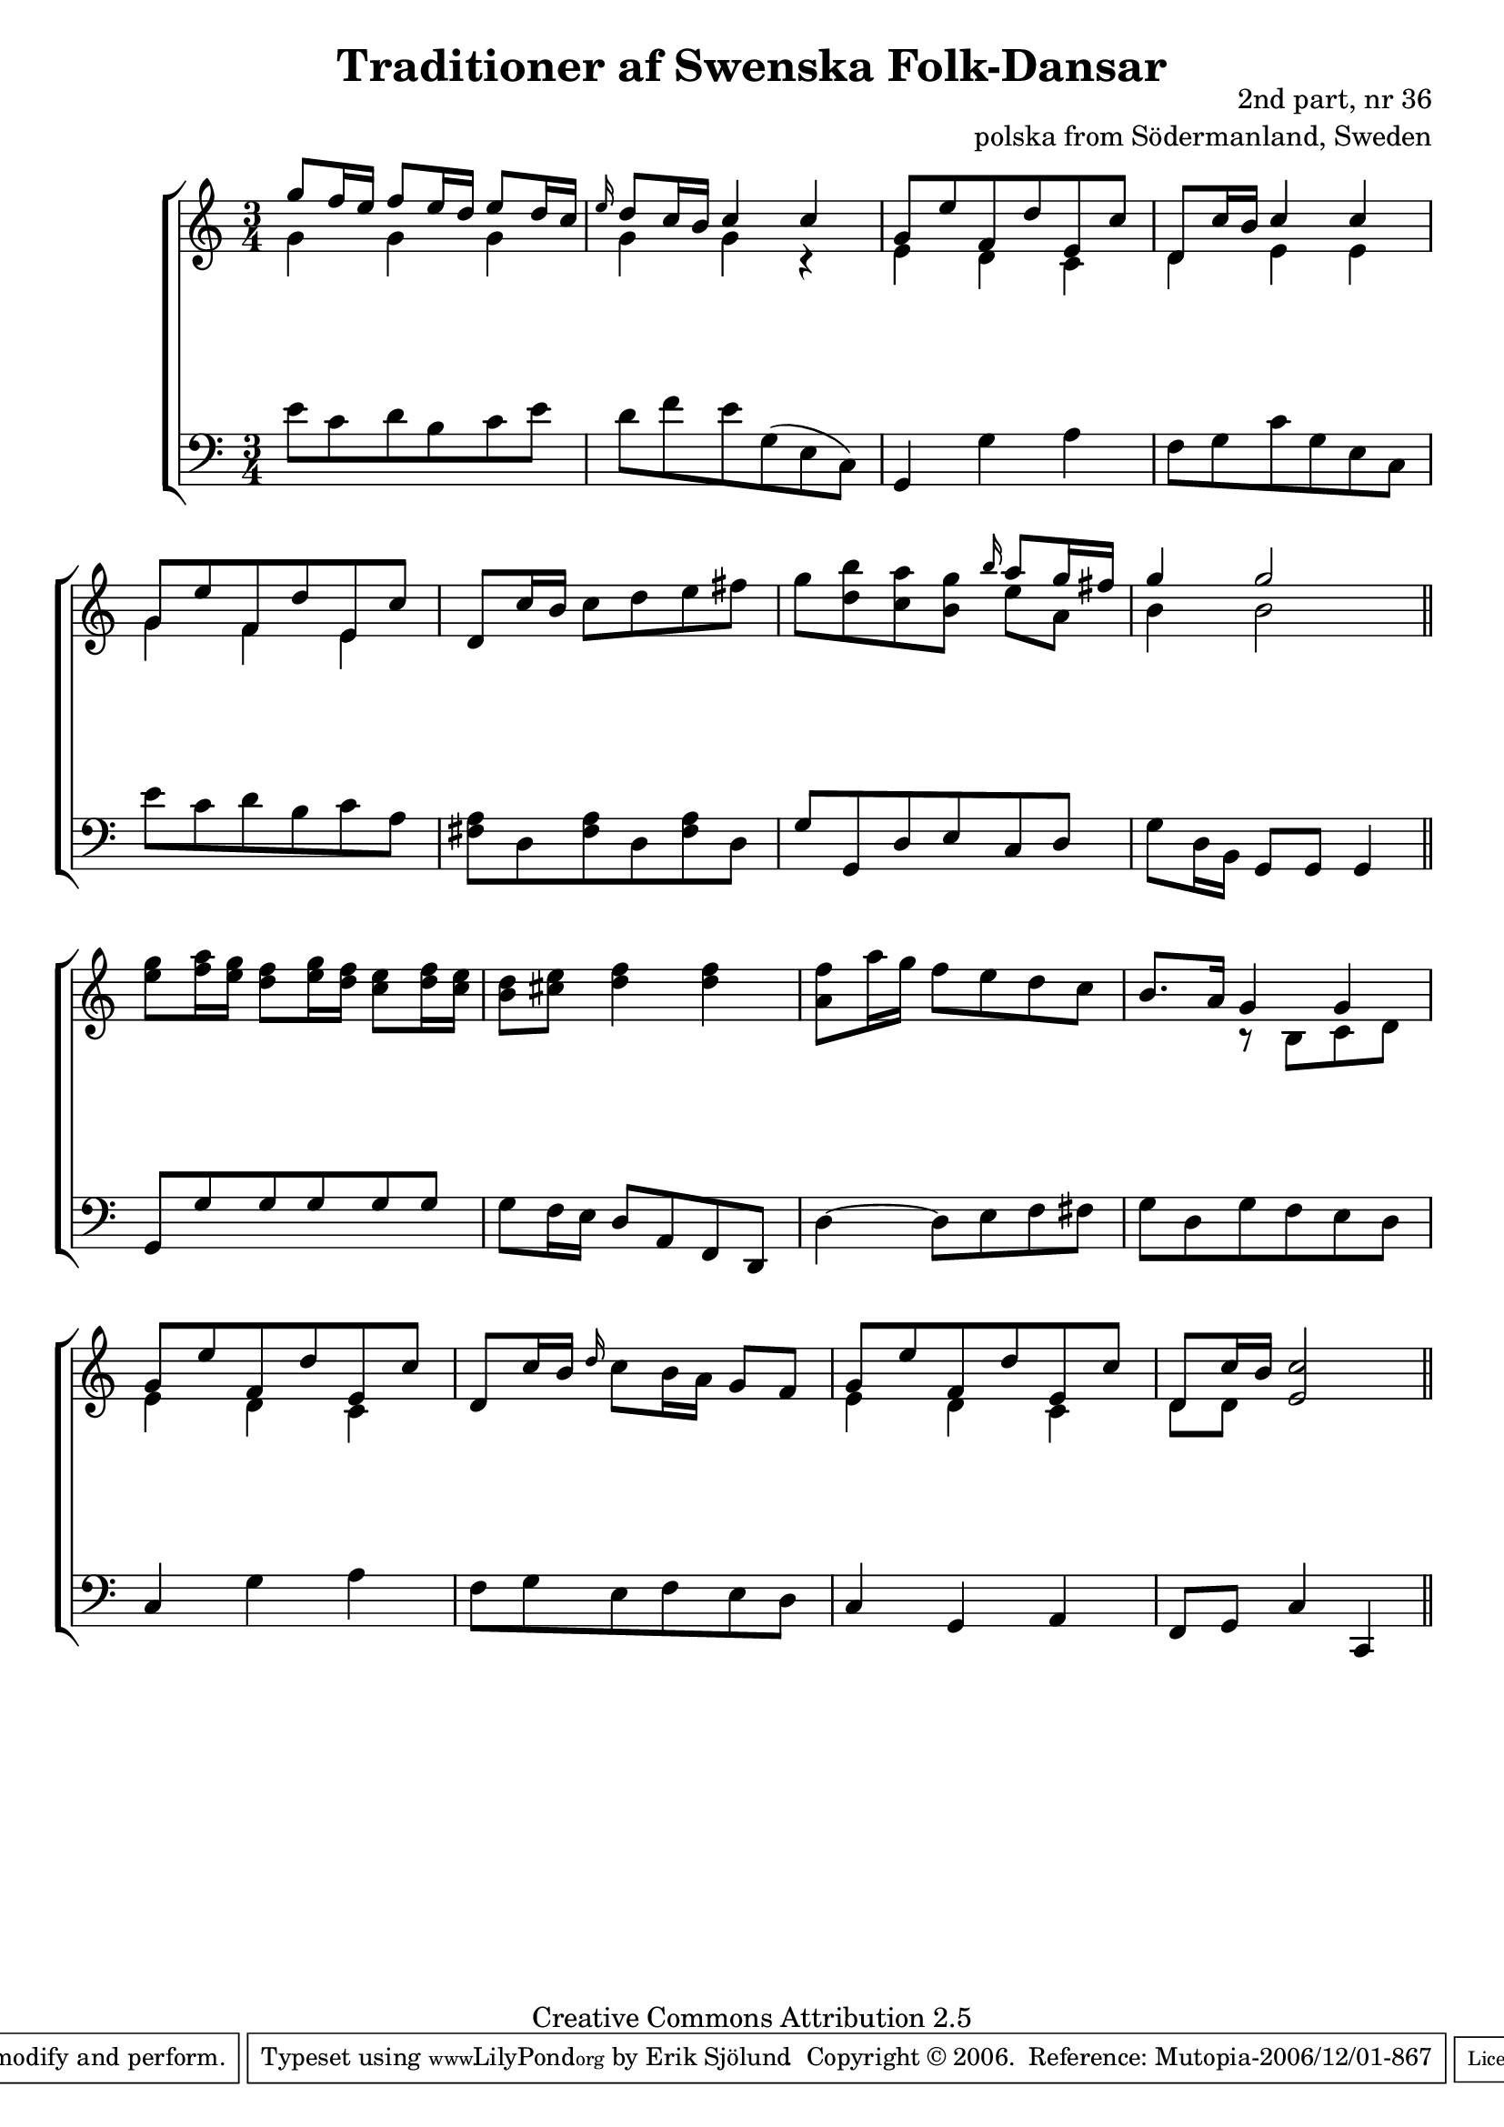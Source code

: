 

\header {
    title = "Traditioner af Swenska Folk-Dansar"
    opus = \markup {
         \column  {
          \right-align  "2nd part, nr 36"
   \right-align "polska from Södermanland, Sweden" 
}
 } 
  source = "Traditioner af Swenska Folk-Dansar, 2nd part, 1814"



    enteredby = "Erik Sjölund"
				% mutopia headers.

    mutopiatitle = "Traditioner af Swenska Folk-Dansar, 2nd part, nr 36"

    mutopiacomposer = "Traditional"
    mutopiainstrument = "Piano"
    style = "Folk"
    copyright = "Creative Commons Attribution 2.5"
    maintainer = "Erik Sjölund"
    maintainerEmail = "erik.sjolund@gmail.com"




    lastupdated = "2006/November/25"
 footer = "Mutopia-2006/12/01-867"
 tagline = \markup { \override #'(box-padding . 1.0) \override #'(baseline-skip . 2.7) \box \center-align { \small \line { Sheet music from \with-url #"http://www.MutopiaProject.org" \line { \teeny www. \hspace #-1.0 MutopiaProject \hspace #-1.0 \teeny .org \hspace #0.5 } • \hspace #0.5 \italic Free to download, with the \italic freedom to distribute, modify and perform. } \line { \small \line { Typeset using \with-url #"http://www.LilyPond.org" \line { \teeny www. \hspace #-1.0 LilyPond \hspace #-1.0 \teeny .org } by \maintainer \hspace #-1.0 . \hspace #0.5 Copyright © 2006. \hspace #0.5 Reference: \footer } } \line { \teeny \line { Licensed under the Creative Commons Attribution 2.5 License, for details see: \hspace #-0.5 \with-url #"http://creativecommons.org/licenses/by/2.5" http://creativecommons.org/licenses/by/2.5 } } } }
  }




     \version "2.8.5"









global={
  \key c \major
  \time 3/4
}
    
upper =  {
  \global
<< { 	g''8 f''16 e'' f''8 e''16 d'' e''8 d''16 c'' |
	\grace e''16 d''8 c''16 b' c''4 c'' |
	g'8 e'' f' d'' e' c'' |
	d' c''16 b' c''4 c'' |
%5
	g'8 e'' f' d'' e' c'' } \\ {
g'4 g'4 g'4 g'4 g'4 r4 e'4 d'4 c'4 d'4 e'4 e'4 g'4 f'4 e'4


} >>
	d'8 c''16 b' c''8 d'' e'' fis'' |
	g'' <d'' b''> <c'' a''> <b' g''> \grace b''16 << { a''8 g''16 fis'' |
	g''4 g''2 } \\ { e''8 a'8 b'4 b'2 } >> \bar "||"


	<e'' g''>8 <f'' a''>16 <e'' g''> <d'' f''>8 <e'' g''>16 <d'' f''> <c'' e''>8 <d'' f''>16 <c'' e''> |
%10
	<b' d''>8 <cis'' e''> <d'' f''>4 <d'' f''> |
	<a' f''>8 a''16 g'' f''8 e'' d'' c'' |
	b'8. a'16 << { g'4 g' |
	g'8 e'' f' d'' e' c'' } \\ {
r8 b8 c'8 d'8 e'4 d'4 c'4 

} >>
	d'8 c''16 b' \grace d''16 c''8 b'16 a' g'8 f' |
%15
	<< { g' e'' f' d'' e' c'' |
	d' c''16 b' <e' c''>2 } \\ {
e'4 d'4 c'4 d'8[ d'8] 
} >> \bar "||"
}
     
lower =  {
  \global \clef bass
	e'8 c' d' b c' e' |
	d' f' e' g( e c) |
	g,4 g a |
	f8 g c' g e c |
%5
	e' c' d' b c' a |
	<fis a> d <fis a> d <fis a> d |
	g g, d e c d |
	g d16 b, g,8 g, g,4  \bar "||"
	g,8 g g g g g |
%10
	g f16 e d8 a, f, d, |
	d4~ d8 e f fis |
	g d g f e d |
	c4 g a |
	f8 g e f e d |
%15
	c4 g, a, |
	f,8 g, c4 c, \bar "||"
}

dynamics = {
s2.*16
}



\score {
  \new PianoStaff \with{systemStartDelimiter = #'SystemStartBracket } <<
    \new Staff = "upper" \upper
    \new Dynamics = "dynamics" \dynamics
    \new Staff = "lower" <<
      \clef bass
      \lower
    >>
  >>

  \layout {
    \context {
      \type "Engraver_group"
      \name Dynamics
      \alias Voice % So that \cresc works, for example.
      \consists "Output_property_engraver"
%      \override VerticalAxisGroup #'minimum-Y-extent = #'(-1 . 1)
      \consists "Piano_pedal_engraver"
      \consists "Script_engraver"
      \consists "Dynamic_engraver"
      \consists "Text_engraver"
      \override TextScript #'font-size = #2
      \override TextScript #'font-shape = #'italic

      \override DynamicText #'extra-offset = #'(0 . 2.5)
      \override Hairpin #'extra-offset = #'(0 . 2.5)


      \consists "Skip_event_swallow_translator"
      \consists "Axis_group_engraver"
    }
    \context {\Score \remove "Bar_number_engraver"}
    \context {
      \PianoStaff
      \accepts Dynamics
   \override VerticalAlignment #'forced-distance = #7
  \override SpanBar #'transparent = ##t

    }
  }
}

          


mididynamics = { \dynamics } 
midiupper = { \upper }
midilower = { \lower }

          




\score {
  \unfoldRepeats
  \new PianoStaff <<
    \new Staff = "upper" <<  \midiupper  \mididynamics >>
    \new Staff = "lower" <<  \midilower  \mididynamics >>
  >>
  \midi {
    \context {
      \type "Performer_group"
      \name Dynamics
      \consists "Piano_pedal_performer"
    }
    \context {
      \PianoStaff
      \accepts Dynamics
    }
 \tempo 4=100    
  }
}






  


